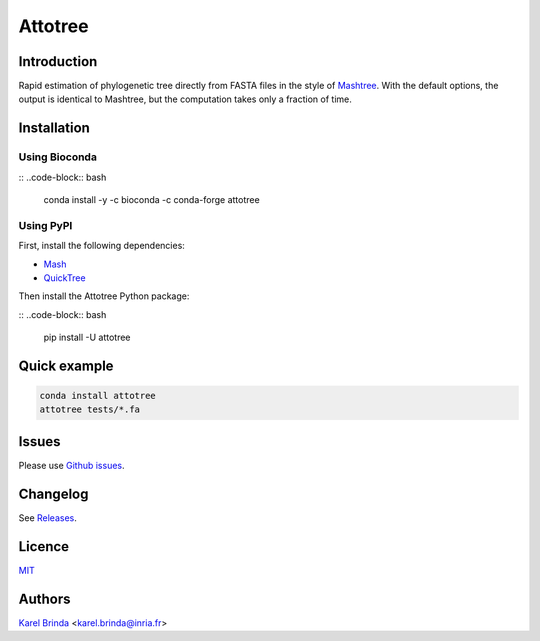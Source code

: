Attotree
==================================================================================


Introduction
------------

Rapid estimation of phylogenetic tree directly from FASTA files in the style of
`Mashtree <https://github.com/lskatz/mashtree>`_. With the default options,
the output is identical to Mashtree,
but the computation takes only a fraction of time.


Installation
------------

Using Bioconda
~~~~~~~~~~~~~~

:: ..code-block:: bash

    conda install -y -c bioconda -c conda-forge attotree


Using PyPI
~~~~~~~~~~

First, install the following dependencies:

* `Mash <https://github.com/marbl/Mash>`_
* `QuickTree <https://github.com/khowe/quicktree>`_


Then install the Attotree Python package:

:: ..code-block:: bash

    pip install -U attotree



Quick example
-------------

.. code-block:: bash

    conda install attotree
    attotree tests/*.fa


Issues
------

Please use `Github issues <https://github.com/karel-brinda/attotree/issues>`_.


Changelog
---------

See `Releases <https://github.com/karel-brinda/attotree/releases>`_.


Licence
-------

`MIT <https://github.com/karel-brinda/attotree/blob/master/LICENSE.txt>`_


Authors
-------

`Karel Brinda <http://brinda.eu>`_ <karel.brinda@inria.fr>

